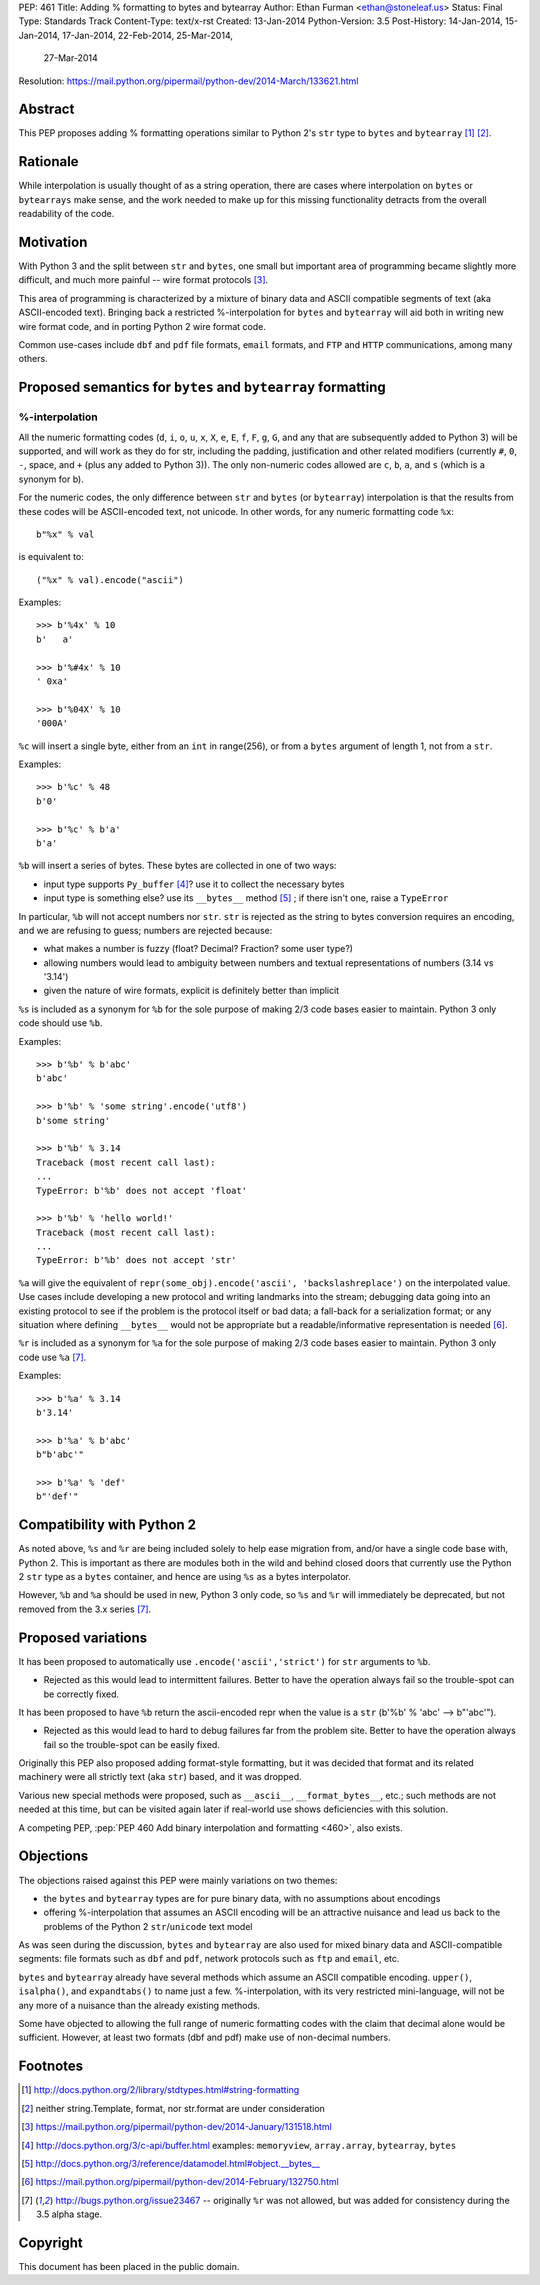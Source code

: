 PEP: 461
Title: Adding % formatting to bytes and bytearray
Author: Ethan Furman <ethan@stoneleaf.us>
Status: Final
Type: Standards Track
Content-Type: text/x-rst
Created: 13-Jan-2014
Python-Version: 3.5
Post-History: 14-Jan-2014, 15-Jan-2014, 17-Jan-2014, 22-Feb-2014, 25-Mar-2014,
              27-Mar-2014
Resolution: https://mail.python.org/pipermail/python-dev/2014-March/133621.html


Abstract
========

This PEP proposes adding % formatting operations similar to Python 2's ``str``
type to ``bytes`` and ``bytearray`` [1]_ [2]_.


Rationale
=========

While interpolation is usually thought of as a string operation, there are
cases where interpolation on ``bytes`` or ``bytearrays`` make sense, and the
work needed to make up for this missing functionality detracts from the overall
readability of the code.


Motivation
==========

With Python 3 and the split between ``str`` and ``bytes``, one small but
important area of programming became slightly more difficult, and much more
painful -- wire format protocols [3]_.

This area of programming is characterized by a mixture of binary data and
ASCII compatible segments of text (aka ASCII-encoded text).  Bringing back a
restricted %-interpolation for ``bytes`` and ``bytearray`` will aid both in
writing new wire format code, and in porting Python 2 wire format code.

Common use-cases include ``dbf`` and ``pdf`` file formats, ``email``
formats, and ``FTP`` and ``HTTP`` communications, among many others.


Proposed semantics for ``bytes`` and ``bytearray`` formatting
=============================================================

%-interpolation
---------------

All the numeric formatting codes (``d``, ``i``, ``o``, ``u``, ``x``, ``X``,
``e``, ``E``, ``f``, ``F``, ``g``, ``G``, and any that are subsequently added
to Python 3) will be supported, and will work as they do for str, including
the padding, justification and other related modifiers (currently ``#``, ``0``,
``-``, space, and ``+`` (plus any added to Python 3)).  The only
non-numeric codes allowed are ``c``, ``b``, ``a``, and ``s`` (which is a
synonym for b).

For the numeric codes, the only difference between ``str`` and ``bytes`` (or
``bytearray``) interpolation is that the results from these codes will be
ASCII-encoded text, not unicode.  In other words, for any numeric formatting
code ``%x``::

   b"%x" % val

is equivalent to::

   ("%x" % val).encode("ascii")

Examples::

   >>> b'%4x' % 10
   b'   a'

   >>> b'%#4x' % 10
   ' 0xa'

   >>> b'%04X' % 10
   '000A'

``%c`` will insert a single byte, either from an ``int`` in range(256), or from
a ``bytes`` argument of length 1, not from a ``str``.

Examples::

    >>> b'%c' % 48
    b'0'

    >>> b'%c' % b'a'
    b'a'

``%b`` will insert a series of bytes.  These bytes are collected in one of two
ways:

- input type supports ``Py_buffer`` [4]_?
  use it to collect the necessary bytes

- input type is something else?
  use its ``__bytes__`` method [5]_ ; if there isn't one, raise a ``TypeError``

In particular, ``%b`` will not accept numbers nor ``str``.  ``str`` is rejected
as the string to bytes conversion requires an encoding, and we are refusing to
guess; numbers are rejected because:

- what makes a number is fuzzy (float? Decimal? Fraction? some user type?)

- allowing numbers would lead to ambiguity between numbers and textual
  representations of numbers (3.14 vs '3.14')

- given the nature of wire formats, explicit is definitely better than implicit

``%s`` is included as a synonym for ``%b`` for the sole purpose of making 2/3 code
bases easier to maintain.  Python 3 only code should use ``%b``.

Examples::

    >>> b'%b' % b'abc'
    b'abc'

    >>> b'%b' % 'some string'.encode('utf8')
    b'some string'

    >>> b'%b' % 3.14
    Traceback (most recent call last):
    ...
    TypeError: b'%b' does not accept 'float'

    >>> b'%b' % 'hello world!'
    Traceback (most recent call last):
    ...
    TypeError: b'%b' does not accept 'str'


``%a`` will give the equivalent of
``repr(some_obj).encode('ascii', 'backslashreplace')`` on the interpolated
value.  Use cases include developing a new protocol and writing landmarks
into the stream; debugging data going into an existing protocol to see if
the problem is the protocol itself or bad data; a fall-back for a serialization
format; or any situation where defining ``__bytes__`` would not be appropriate
but a readable/informative representation is needed [6]_.

``%r`` is included as a synonym for ``%a`` for the sole purpose of making 2/3
code bases easier to maintain.  Python 3 only code use ``%a`` [7]_.

Examples::

    >>> b'%a' % 3.14
    b'3.14'

    >>> b'%a' % b'abc'
    b"b'abc'"

    >>> b'%a' % 'def'
    b"'def'"



Compatibility with Python 2
===========================

As noted above, ``%s`` and ``%r`` are being included solely to help ease
migration from, and/or have a single code base with, Python 2.  This is
important as there are modules both in the wild and behind closed doors that
currently use the Python 2 ``str`` type as a ``bytes`` container, and hence
are using ``%s`` as a bytes interpolator.

However, ``%b`` and ``%a`` should be used in new, Python 3 only code, so ``%s``
and ``%r`` will immediately be deprecated, but not removed from the 3.x series
[7]_.

Proposed variations
===================

It has been proposed to automatically use ``.encode('ascii','strict')`` for
``str`` arguments to ``%b``.

- Rejected as this would lead to intermittent failures.  Better to have the
  operation always fail so the trouble-spot can be correctly fixed.

It has been proposed to have ``%b`` return the ascii-encoded repr when the
value is a ``str`` (b'%b' % 'abc'  --> b"'abc'").

- Rejected as this would lead to hard to debug failures far from the problem
  site.  Better to have the operation always fail so the trouble-spot can be
  easily fixed.

Originally this PEP also proposed adding format-style formatting, but it was
decided that format and its related machinery were all strictly text (aka
``str``) based, and it was dropped.

Various new special methods were proposed, such as ``__ascii__``,
``__format_bytes__``, etc.; such methods are not needed at this time, but can
be visited again later if real-world use shows deficiencies with this solution.

A competing PEP, :pep:`PEP 460 Add binary interpolation and formatting <460>`,
also exists.


Objections
==========

The objections raised against this PEP were mainly variations on two themes:

- the ``bytes`` and ``bytearray`` types are for pure binary data, with no
  assumptions about encodings

- offering %-interpolation that assumes an ASCII encoding will be an
  attractive nuisance and lead us back to the problems of the Python 2
  ``str``/``unicode`` text model

As was seen during the discussion, ``bytes`` and ``bytearray`` are also used
for mixed binary data and ASCII-compatible segments: file formats such as
``dbf`` and ``pdf``, network protocols such as ``ftp`` and ``email``, etc.

``bytes`` and ``bytearray`` already have several methods which assume an ASCII
compatible encoding.  ``upper()``, ``isalpha()``, and ``expandtabs()`` to name
just a few.  %-interpolation, with its very restricted mini-language, will not
be any more of a nuisance than the already existing methods.

Some have objected to allowing the full range of numeric formatting codes with
the claim that decimal alone would be sufficient.  However, at least two
formats (dbf and pdf) make use of non-decimal numbers.


Footnotes
=========

.. [1] http://docs.python.org/2/library/stdtypes.html#string-formatting
.. [2] neither string.Template, format, nor str.format are under consideration
.. [3] https://mail.python.org/pipermail/python-dev/2014-January/131518.html
.. [4] http://docs.python.org/3/c-api/buffer.html
       examples:  ``memoryview``, ``array.array``, ``bytearray``, ``bytes``
.. [5] http://docs.python.org/3/reference/datamodel.html#object.__bytes__
.. [6] https://mail.python.org/pipermail/python-dev/2014-February/132750.html
.. [7] http://bugs.python.org/issue23467 -- originally ``%r`` was not allowed,
       but was added for consistency during the 3.5 alpha stage.


Copyright
=========

This document has been placed in the public domain.
